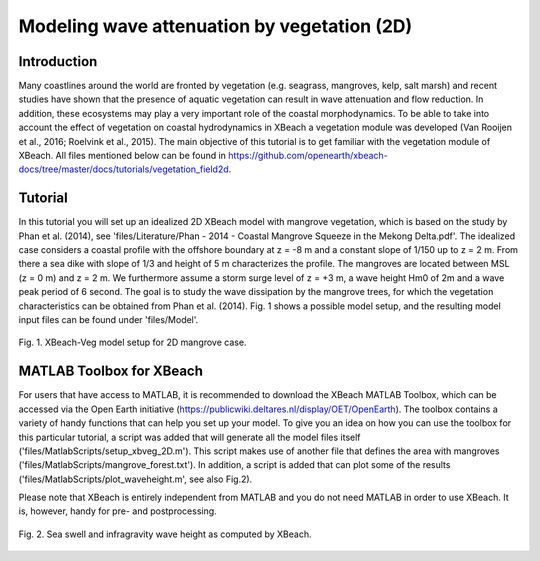 Modeling wave attenuation by vegetation (2D)
============================================

Introduction
------------

Many coastlines around the world are fronted by vegetation (e.g. seagrass, mangroves, kelp, salt marsh) and recent studies have shown that the presence of aquatic vegetation can result in wave attenuation and flow reduction. In addition, these ecosystems may play a very important role of the coastal morphodynamics. To be able to take into account the effect of vegetation on coastal hydrodynamics in XBeach a vegetation module was developed (Van Rooijen et al., 2016; Roelvink et al., 2015). The main objective of this tutorial is to get familiar with the vegetation module of XBeach. All files mentioned below can be found in https://github.com/openearth/xbeach-docs/tree/master/docs/tutorials/vegetation_field2d. 

Tutorial
--------

In this tutorial you will set up an idealized 2D XBeach model with mangrove vegetation, which is based on the study by Phan et al. (2014), see 'files/Literature/Phan - 2014 - Coastal Mangrove Squeeze in the Mekong Delta.pdf'. The idealized case considers a coastal profile with the offshore boundary at z = -8 m and a constant slope of 1/150 up to z = 2 m. From there a sea dike with slope of 1/3 and height of 5 m characterizes the profile. The mangroves are located between MSL (z = 0 m) and z = 2 m. We furthermore assume a storm surge level of z = +3 m, a wave height Hm0 of 2m and a wave peak period of 6 second. The goal is to study the wave dissipation by the mangrove trees, for which the vegetation characteristics can be obtained from Phan et al. (2014). Fig. 1 shows a possible model setup, and the resulting model input files can be found under 'files/Model'.

.. figure:: images/xbveg_mangrove_setup.png
   :width: 400px
   :align: center
   
   Fig. 1. XBeach-Veg model setup for 2D mangrove case.
   

MATLAB Toolbox for XBeach
-------------------------

For users that have access to MATLAB, it is recommended to download the XBeach MATLAB Toolbox, which can be accessed via the Open Earth initiative (https://publicwiki.deltares.nl/display/OET/OpenEarth). The toolbox contains a variety of handy functions that can help you set up your model. To give you an idea on how you can use the toolbox for this particular tutorial, a script was added that will generate all the model files itself ('files/MatlabScripts/setup_xbveg_2D.m'). This script makes use of another file that defines the area with mangroves ('files/MatlabScripts/mangrove_forest.txt'). In addition, a script is added that can plot some of the results ('files/MatlabScripts/plot_waveheight.m', see also Fig.2).

Please note that XBeach is entirely independent from MATLAB and you do not need MATLAB in order to use XBeach. It is, however, handy for pre- and postprocessing.

.. figure:: images/xbveg_mangrove_waveheight.png
   :width: 400px
   :align: center
   
   Fig. 2. Sea swell and infragravity wave height as computed by XBeach.
